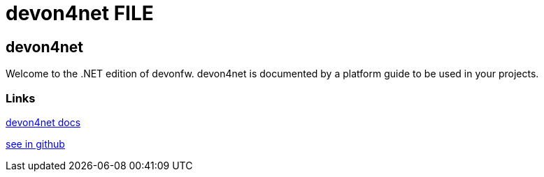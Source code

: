 = devon4net FILE

[.directory]
== devon4net

Welcome to the .NET edition of devonfw. devon4net is documented by a platform guide to be used in your projects.

[.common-links]
=== Links

<</website/pages/docs/master-devon4net.asciidoc.html#, devon4net docs>>

https://github.com/devonfw/devon4net/wiki[see in github]